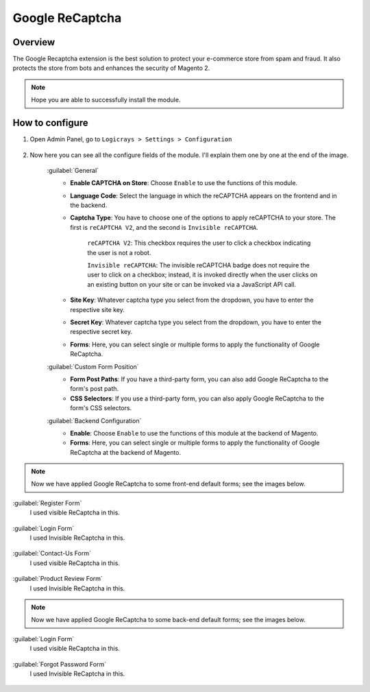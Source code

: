 Google ReCaptcha
================


Overview
````````

The Google Recaptcha extension is the best solution to protect your e-commerce store from spam and fraud. It also protects the store from bots and enhances the security of Magento 2.

.. note::
    Hope you are able to successfully install the module.


How to configure
````````````````

#. Open Admin Panel, go to ``Logicrays > Settings > Configuration``

    .. figure:: img/recaptcha/Dashboard-Magento-Admin.png
        :alt: Configuration Settings.

#. Now here you can see all the configure fields of the module. I'll explain them one by one at the end of the image.

    .. figure:: img/recaptcha/Configuration-Settings-Stores-Magento-Admin.png
        :alt: module configuration fields
    
    .. figure:: img/recaptcha/Configuration-Settings-Stores-Magento-Admin_2.png
        :alt: module configuration fields
    
    .. figure:: img/recaptcha/Configuration-Settings-Stores-Magento-Admin_3.png
        :alt: module configuration fields

    :guilabel:`General`
        * **Enable CAPTCHA on Store**: Choose ``Enable`` to use the functions of this module.
        * **Language Code**: Select the language in which the reCAPTCHA appears on the frontend and in the backend.
        * **Captcha Type**: You have to choose one of the options to apply reCAPTCHA to your store. The first is ``reCAPTCHA V2``, and the second is ``Invisible reCAPTCHA``. 

            ``reCAPTCHA V2``: This checkbox requires the user to click a checkbox indicating the user is not a robot.

            ``Invisible reCAPTCHA``: The invisible reCAPTCHA badge does not require the user to click on a checkbox; instead, it is invoked directly when the user clicks on an existing button on your site or can be invoked via a JavaScript API call.
        
        * **Site Key**: Whatever captcha type you select from the dropdown, you have to enter the respective site key.
        * **Secret Key**: Whatever captcha type you select from the dropdown, you have to enter the respective secret key.
        * **Forms**: Here, you can select single or multiple forms to apply the functionality of Google ReCaptcha.
    
    :guilabel:`Custom Form Position`
        * **Form Post Paths**: If you have a third-party form, you can also add Google ReCaptcha to the form's post path.
        * **CSS Selectors**: If you use a third-party form, you can also apply Google ReCaptcha to the form's CSS selectors.
    
    :guilabel:`Backend Configuration`
        * **Enable**: Choose ``Enable`` to use the functions of this module at the backend of Magento.
        * **Forms**: Here, you can select single or multiple forms to apply the functionality of Google ReCaptcha at the backend of Magento.

.. note::
    
    Now we have applied Google ReCaptcha to some front-end default forms; see the images below.

:guilabel:`Register Form`
    I used visible ReCaptcha in this.

    .. figure:: img/recaptcha/Create-New-Customer-Account.png
        :alt: module configuration fields

:guilabel:`Login Form`
    I used Invisible ReCaptcha in this.

    .. figure:: img/recaptcha/Customer-Login.png
        :alt: module configuration fields

:guilabel:`Contact-Us Form`
    I used visible ReCaptcha in this.

    .. figure:: img/recaptcha/Contact-Us.png
        :alt: module configuration fields

:guilabel:`Product Review Form`
    I used Invisible ReCaptcha in this.

    .. figure:: img/recaptcha/product-review.png
        :alt: module configuration fields


.. note::
    
    Now we have applied Google ReCaptcha to some back-end default forms; see the images below.

:guilabel:`Login Form`
    I used visible ReCaptcha in this.

    .. figure:: img/recaptcha/Magento-Admin.png
        :alt: module configuration fields


:guilabel:`Forgot Password Form`
    I used Invisible ReCaptcha in this.

    .. figure:: img/recaptcha/Magento-Admin_2.png
        :alt: module configuration fields